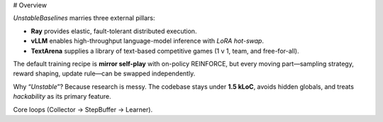 # Overview

`UnstableBaselines` marries three external pillars:

* **Ray** provides elastic, fault-tolerant distributed execution.
* **vLLM** enables high-throughput language-model inference with *LoRA hot-swap*.
* **TextArena** supplies a library of text-based competitive games (1 v 1, team, and free-for-all).

The default training recipe is **mirror self-play** with on-policy REINFORCE, but every moving part—sampling strategy, reward shaping, update rule—can be swapped independently.

Why “*Unstable*”? Because research is messy.  The codebase stays under **1.5 kLoC**, avoids hidden globals, and treats *hackability* as its primary feature.

Core loops (Collector → StepBuffer → Learner).
